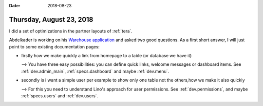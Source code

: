 :date: 2018-08-23

=========================
Thursday, August 23, 2018
=========================

I did a set of optimizations in the partner layouts of :ref:`tera`.


Abdelkader is working on his `Warehouse application
<https://github.com/kaderdevlino/lino-framework-demo01>`__ and asked
two good questions.  As a first short answer, I will just point to
some existing documentation pages:

- firstly how we make quickly a link from homepage to a table (or
  database we have it)
  
  --> You have three easy possibilities: you can define quick links,
  welcome messages or dashboard items.  See :ref:`dev.admin_main`,
  :ref:`specs.dashboard` and maybe :ref:`dev.menu`.
  
- secondly is i want a simple user per example to show only one table
  not the others,how we make it also quickly
  
  --> For this you need to understand Lino's approach for user
  permissions. See :ref:`dev.permissions`, and maybe
  :ref:`specs.users` and :ref:`dev.users`.


